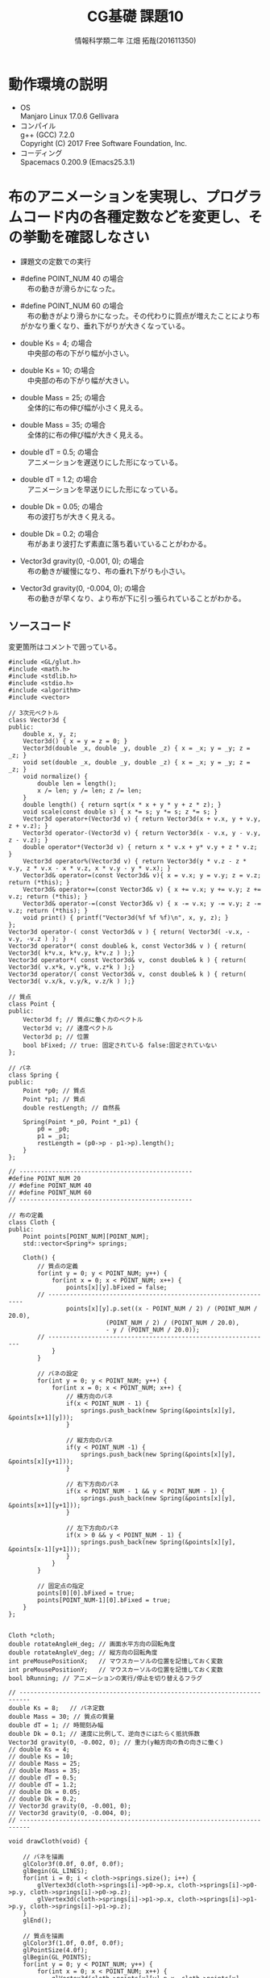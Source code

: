 # This is a Bibtex reference
#+OPTIONS: ':nil *:t -:t ::t <:t H:3 \n:t arch:headline ^:nil
#+OPTIONS: author:t broken-links:nil c:nil creator:nil
#+OPTIONS: d:(not "LOGBOOK") date:nil e:nil email:nil f:t inline:t num:t
#+OPTIONS: p:nil pri:nil prop:nil stat:t tags:t tasks:t tex:t
#+OPTIONS: timestamp:nil title:t toc:nil todo:t |:t
#+TITLE: CG基礎 課題10
#+DATE: 
#+AUTHOR: 情報科学類二年 江畑 拓哉(201611350)
#+LANGUAGE: en
#+SELECT_TAGS: export
#+EXCLUDE_TAGS: noexport
#+CREATOR: Emacs 24.5.1 (Org mode 9.1.1)
#+LATEX_CLASS: koma-article
#+LATEX_CLASS_OPTIONS: 
#+LATEX_HEADER_EXTRA: \bibliography{reference}
#+LaTeX_CLASS_OPTIONS:
#+DESCRIPTION:
#+KEYWORDS:
#+SUBTITLE:
#+STARTUP: indent overview inlineimages

* 動作環境の説明
- OS
  Manjaro Linux 17.0.6 Gellivara
- コンパイル
  g++ (GCC) 7.2.0
  Copyright (C) 2017 Free Software Foundation, Inc.
- コーディング
  Spacemacs 0.200.9 (Emacs25.3.1)

* 布のアニメーションを実現し、プログラムコード内の各種定数などを変更し、その挙動を確認しなさい
  - 課題文の定数での実行

  - #define POINT_NUM 40 の場合
    　布の動きが滑らかになった。

  - #define POINT_NUM 60 の場合
    　布の動きがより滑らかになった。その代わりに質点が増えたことにより布がかなり重くなり、垂れ下がりが大きくなっている。

  - double Ks = 4; の場合
    　中央部の布の下がり幅が小さい。

  - double Ks = 10; の場合
    　中央部の布の下がり幅が大きい。

  - double Mass = 25; の場合
    　全体的に布の伸び幅が小さく見える。

  - double Mass = 35; の場合
    　全体的に布の伸び幅が大きく見える。

  - double dT = 0.5; の場合
    　アニメーションを遅送りにした形になっている。

  - double dT = 1.2; の場合
    　アニメーションを早送りにした形になっている。

  - double Dk = 0.05; の場合
    　布の波打ちが大きく見える。

  - double Dk = 0.2; の場合
    　布があまり波打たず素直に落ち着いていることがわかる。

  - Vector3d gravity(0, -0.001, 0); の場合
    　布の動きが緩慢になり、布の垂れ下がりも小さい。

  - Vector3d gravity(0, -0.004, 0); の場合
    　布の動きが早くなり、より布が下に引っ張られていることがわかる。


** ソースコード
   変更箇所はコメントで囲っている。
   #+BEGIN_SRC C++
#include <GL/glut.h>
#include <math.h>   
#include <stdlib.h> 
#include <stdio.h> 
#include <algorithm>
#include <vector>

// 3次元ベクトル
class Vector3d {
public:
	double x, y, z;
	Vector3d() { x = y = z = 0; }
	Vector3d(double _x, double _y, double _z) { x = _x; y = _y; z = _z; }
	void set(double _x, double _y, double _z) { x = _x; y = _y; z = _z; }
	void normalize() {
		double len = length();
		x /= len; y /= len; z /= len;
	}
	double length() { return sqrt(x * x + y * y + z * z); }
	void scale(const double s) { x *= s; y *= s; z *= s; }
	Vector3d operator+(Vector3d v) { return Vector3d(x + v.x, y + v.y, z + v.z); }
	Vector3d operator-(Vector3d v) { return Vector3d(x - v.x, y - v.y, z - v.z); }
	double operator*(Vector3d v) { return x * v.x + y* v.y + z * v.z; }
	Vector3d operator%(Vector3d v) { return Vector3d(y * v.z - z * v.y, z * v.x - x * v.z, x * v.y - y * v.x); }
	Vector3d& operator=(const Vector3d& v){ x = v.x; y = v.y; z = v.z; return (*this); }
	Vector3d& operator+=(const Vector3d& v) { x += v.x; y += v.y; z += v.z; return (*this); }
	Vector3d& operator-=(const Vector3d& v) { x -= v.x; y -= v.y; z -= v.z; return (*this); }
	void print() { printf("Vector3d(%f %f %f)\n", x, y, z); }
};
Vector3d operator-( const Vector3d& v ) { return( Vector3d( -v.x, -v.y, -v.z ) ); }
Vector3d operator*( const double& k, const Vector3d& v ) { return( Vector3d( k*v.x, k*v.y, k*v.z ) );}
Vector3d operator*( const Vector3d& v, const double& k ) { return( Vector3d( v.x*k, v.y*k, v.z*k ) );}
Vector3d operator/( const Vector3d& v, const double& k ) { return( Vector3d( v.x/k, v.y/k, v.z/k ) );}

// 質点
class Point {
public:
	Vector3d f; // 質点に働く力のベクトル
	Vector3d v; // 速度ベクトル
	Vector3d p; // 位置
	bool bFixed; // true: 固定されている false:固定されていない
};

// バネ
class Spring {
public:
	Point *p0; // 質点
	Point *p1; // 質点
	double restLength; // 自然長

	Spring(Point *_p0, Point *_p1) {
		p0 = _p0;
		p1 = _p1;
		restLength = (p0->p - p1->p).length();
	}
};

// ------------------------------------------------
#define POINT_NUM 20
// #define POINT_NUM 40
// #define POINT_NUM 60
// ------------------------------------------------

// 布の定義
class Cloth {
public:
	Point points[POINT_NUM][POINT_NUM];
	std::vector<Spring*> springs;

	Cloth() {
		// 質点の定義
		for(int y = 0; y < POINT_NUM; y++) {
			for(int x = 0; x < POINT_NUM; x++) {
				points[x][y].bFixed = false;
        // ---------------------------------------------------------------
				points[x][y].p.set((x - POINT_NUM / 2) / (POINT_NUM / 20.0),
                           (POINT_NUM / 2) / (POINT_NUM / 20.0),
                           - y / (POINT_NUM / 20.0));
        // --------------------------------------------------------------
			}
		}

		// バネの設定
		for(int y = 0; y < POINT_NUM; y++) {
			for(int x = 0; x < POINT_NUM; x++) {
				// 横方向のバネ
				if(x < POINT_NUM - 1) {				
					springs.push_back(new Spring(&points[x][y], &points[x+1][y]));
				}

				// 縦方向のバネ
				if(y < POINT_NUM -1) {
					springs.push_back(new Spring(&points[x][y], &points[x][y+1]));
				}

				// 右下方向のバネ
				if(x < POINT_NUM - 1 && y < POINT_NUM - 1) {				
					springs.push_back(new Spring(&points[x][y], &points[x+1][y+1]));
				}

				// 左下方向のバネ
				if(x > 0 && y < POINT_NUM - 1) {				
					springs.push_back(new Spring(&points[x][y], &points[x-1][y+1]));
				}
			}
		}

		// 固定点の指定
		points[0][0].bFixed = true;
		points[POINT_NUM-1][0].bFixed = true;
	}
};


Cloth *cloth;
double rotateAngleH_deg; // 画面水平方向の回転角度
double rotateAngleV_deg; // 縦方向の回転角度
int preMousePositionX;   // マウスカーソルの位置を記憶しておく変数
int preMousePositionY;   // マウスカーソルの位置を記憶しておく変数
bool bRunning; // アニメーションの実行/停止を切り替えるフラグ

// -------------------------------------------------------------------------
double Ks = 8;   // バネ定数
double Mass = 30; // 質点の質量
double dT = 1; // 時間刻み幅
double Dk = 0.1; // 速度に比例して、逆向きにはたらく抵抗係数
Vector3d gravity(0, -0.002, 0); // 重力(y軸方向の負の向きに働く)
// double Ks = 4;
// double Ks = 10;
// double Mass = 25;
// double Mass = 35;
// double dT = 0.5;
// double dT = 1.2;
// double Dk = 0.05;
// double Dk = 0.2;
// Vector3d gravity(0, -0.001, 0);
// Vector3d gravity(0, -0.004, 0);
// -------------------------------------------------------------------------

void drawCloth(void) {

	// バネを描画
	glColor3f(0.0f, 0.0f, 0.0f);
	glBegin(GL_LINES);
	for(int i = 0; i < cloth->springs.size(); i++) {
		glVertex3d(cloth->springs[i]->p0->p.x, cloth->springs[i]->p0->p.y, cloth->springs[i]->p0->p.z);
		glVertex3d(cloth->springs[i]->p1->p.x, cloth->springs[i]->p1->p.y, cloth->springs[i]->p1->p.z);
	}
	glEnd();

	// 質点を描画
	glColor3f(1.0f, 0.0f, 0.0f);
	glPointSize(4.0f);
	glBegin(GL_POINTS);
	for(int y = 0; y < POINT_NUM; y++) {
		for(int x = 0; x < POINT_NUM; x++) {
			glVertex3d(cloth->points[x][y].p.x, cloth->points[x][y].p.y, cloth->points[x][y].p.z);
		}
	}
	glEnd();
}

void display(void) {
	glClear(GL_COLOR_BUFFER_BIT | GL_DEPTH_BUFFER_BIT);
	glDisable(GL_LIGHTING);
	glLoadIdentity();
	glTranslated(0, 0.0, -50);
	glRotated(rotateAngleV_deg, 1.0, 0.0, 0.0);
	glRotated(rotateAngleH_deg, 0.0, 1.0, 0.0);
	drawCloth();

	glFlush();
}

void resize(int w, int h) {
	glViewport(0, 0, w, h);
	glMatrixMode(GL_PROJECTION);
	glLoadIdentity();
	gluPerspective(30.0, (double)w / (double)h, 1.0, 100.0);
	glMatrixMode(GL_MODELVIEW);
}

void keyboard(unsigned char key, int x, int y) {

	if (key == '\033' || key == 'q') { exit(0);} // ESC または q で終了
	if (key == 'a') { bRunning = !bRunning; }    // a でアニメーションのオンオフ
}

void mouse(int button, int state, int x, int y) {
	switch (button) {
  case GLUT_LEFT_BUTTON:
	  preMousePositionX = x;
	  preMousePositionY = y;
	  break;
  case GLUT_MIDDLE_BUTTON:
	  break;
  case GLUT_RIGHT_BUTTON:
	  preMousePositionX = x;
	  preMousePositionY = y;
	  break;
  default:
	  break;
	}
}
// -------------------------------------------------------------------
// 布の形状の更新
// 布の形状の更新
void updateCloth(void) {
	// ★次の手順で質点の位置を決定する
	// 1. 質点に働く力を求める
	// 2. 質点の加速度を求める
	// 3. 質点の速度を更新する
	// 4. 質点の位置を更新する
	//1-1. 質点に働く力をリセット
	// 全ての質点について順番に処理する
	for(int y = 0; y < POINT_NUM; y++) {
		for(int x = 0; x < POINT_NUM; x++) {
			cloth->points[x][y].f.set(0, 0, 0);
		}
	}

	//1-2. バネの両端の質点に力を働かせる
	// （考え方）質点を1つ1つ調べるのではなく
	// バネを1つ1つを見て、その両端の質点に力を加算していくアプローチをとる
	for(int i = 0; i < cloth->springs.size(); i++) {// 全てのバネについて順番に処理する
		Spring *spring = cloth->springs[i]; 
	
		// (a) バネの自然長と現在の長さの差分を求める
		// バネの自然長は spring->restLength に格納されている
		// 現在の長さは、両端の質点間の距離を計算して求める
		double prelen = spring->restLength;
    double newlen = (spring->p0->p - spring->p1->p).length();
    double lendiff = newlen - prelen;
    
		// (b) バネが質点に加える力の大きさを求める
		// （自然長 - 現在の長さ）にバネ定数 Ks を掛けた値が求める大きさ
    double powerval = Ks * lendiff;
		// (c) バネが質点に加える力の向き（単位ベクトル）を求める
		// バネには、両端に質点がついているので、一方から他方に向かう方向が力の向き
    Vector3d powervec = spring->p0->p - spring->p1->p;
    powervec.normalize();
		// (d) 両端の質点に対して、力ベクトル（ 大きさは(b)で求めた。向きは(c)で求めた）を加算する
		// spring->p0->f バネの一方の質点に加わる力を表すので、これに力ベクトルを加える（向きに注意）
		// spring->p1->f バネのもう一方の質点に加わる力を表すので、これに力ベクトルを加える（向きに注意）
    spring->p0->f -= powerval * powervec;
    spring->p1->f += powerval * powervec;
	}

	//1-3. 重力、空気抵抗による力を加算する
	// 全ての質点について順番に処理する
	for(int y = 0; y < POINT_NUM; y++) {
		for(int x = 0; x < POINT_NUM; x++) {
			// cloth->points[x][y].f に、重力による力を加算する
      cloth->points[x][y].f += Mass * gravity;
			// cloth->points[x][y].f に、空気抵抗による力を加算する
			// 空気抵抗による力は速度に定数Dkをかけたもの。ただし向きは速度と逆向き
			// 速度は cloth->points[x][y].v で表される
			Vector3d newv = Dk * cloth->points[x][y].v;
      cloth->points[x][y].f -= newv;
		}
	}
	
	// ここまでで、質点に加わる力をすべて計算し終わった

	// 全ての質点について順番に処理する
	for(int y = 0; y < POINT_NUM; y++) {
		for(int x = 0; x < POINT_NUM; x++) {
			// 頂点が固定されている場合は何もしない
			if(cloth->points[x][y].bFixed) continue;			
			// 2. 質点の加速度（ベクトル）を計算 (力ベクトル cloth->points[x][y].f を質量で割った値)
      Vector3d acceralation = cloth->points[x][y].f / Mass;
			// 3. 質点の速度 (cloth->points[x][y].v) を加速度に基づいて更新する
      cloth->points[x][y].v += acceralation * dT;
			// 4. 質点の位置 (cloth->points[x][y].p) を速度に基づいて更新する
			cloth->points[x][y].p += cloth->points[x][y].v * dT;
			// オプション. 球体の内部に入るようなら、強制的に外に移動させる
		}
	}
}
// -------------------------------------------------------------------
void motion(int x, int y) {
	int diffX = x - preMousePositionX;
	int diffY = y - preMousePositionY;

	rotateAngleH_deg += diffX * 0.1;
	rotateAngleV_deg += diffY * 0.1;

	preMousePositionX = x;
	preMousePositionY = y;
	glutPostRedisplay();
}

// 一定時間ごとに実行される
void timer(int value) {
	if(bRunning) {
		updateCloth();
		glutPostRedisplay();
	}

	glutTimerFunc(10 , timer , 0);
}

void init(void) {
	glClearColor(1.0, 1.0, 1.0, 0.0);
	glEnable(GL_DEPTH_TEST);
	glEnable(GL_CULL_FACE);
	glEnable(GL_LIGHTING);
	glEnable(GL_LIGHT0);
}

int main(int argc, char *argv[]) {

	bRunning = true;
	cloth = new Cloth();

	glutInit(&argc, argv);
	glutInitWindowSize(600,600);
	glutInitDisplayMode(GLUT_RGBA | GLUT_DEPTH);
	glutCreateWindow(argv[0]);
	glutDisplayFunc(display);
	glutReshapeFunc(resize);
	glutKeyboardFunc(keyboard);
	glutMouseFunc(mouse);
	glutMotionFunc(motion);
	glutTimerFunc(10 , timer , 0);

	init();
	glutMainLoop();
	return 0;
}
   #+END_SRC
* オプション課題
  　質点が増えるごとに滑らかな動きになっていることがわかる。
  - 質点 20
  - 質点 40
  - 質点 60
** ソースコード
   変更箇所はコメントで囲っている。
   #+BEGIN_SRC c++
#include <GL/glut.h>
#include <math.h>   
#include <stdlib.h> 
#include <stdio.h> 
#include <algorithm>
#include <vector>

// 3次元ベクトル
class Vector3d {
public:
	double x, y, z;
	Vector3d() { x = y = z = 0; }
	Vector3d(double _x, double _y, double _z) { x = _x; y = _y; z = _z; }
	void set(double _x, double _y, double _z) { x = _x; y = _y; z = _z; }
	void normalize() {
		double len = length();
		x /= len; y /= len; z /= len;
	}
	double length() { return sqrt(x * x + y * y + z * z); }
	void scale(const double s) { x *= s; y *= s; z *= s; }
	Vector3d operator+(Vector3d v) { return Vector3d(x + v.x, y + v.y, z + v.z); }
	Vector3d operator-(Vector3d v) { return Vector3d(x - v.x, y - v.y, z - v.z); }
	double operator*(Vector3d v) { return x * v.x + y* v.y + z * v.z; }
	Vector3d operator%(Vector3d v) { return Vector3d(y * v.z - z * v.y, z * v.x - x * v.z, x * v.y - y * v.x); }
	Vector3d& operator=(const Vector3d& v){ x = v.x; y = v.y; z = v.z; return (*this); }
	Vector3d& operator+=(const Vector3d& v) { x += v.x; y += v.y; z += v.z; return (*this); }
	Vector3d& operator-=(const Vector3d& v) { x -= v.x; y -= v.y; z -= v.z; return (*this); }
	void print() { printf("Vector3d(%f %f %f)\n", x, y, z); }
};
Vector3d operator-( const Vector3d& v ) { return( Vector3d( -v.x, -v.y, -v.z ) ); }
Vector3d operator*( const double& k, const Vector3d& v ) { return( Vector3d( k*v.x, k*v.y, k*v.z ) );}
Vector3d operator*( const Vector3d& v, const double& k ) { return( Vector3d( v.x*k, v.y*k, v.z*k ) );}
Vector3d operator/( const Vector3d& v, const double& k ) { return( Vector3d( v.x/k, v.y/k, v.z/k ) );}

// ------------------------------------------------------
// 球体
class Sphere {
public:
  Vector3d center; // 中心座標
  double radius;   // 半径

  Sphere(double x, double y, double z, double r) {
    center.x = x;
    center.y = y;
    center.z = z;
    radius = r;
  }
  void display() { 
		glPushMatrix(); // 現在のモデル変換行列を退避しておく
    glColor3f(0.1,0.1,0.1);
		// 座標の平行移動とスケール変換を施して球体を描画する
    glTranslated(center.x, center.y, center.z);
		glScaled(1, 1, 1);
    glRotated(90, 1.0, 0.0, 0.0);
		glutWireSphere(radius, 32, 32);
		
		glPopMatrix();  // 退避していたモデル変換行列を戻す
	}
};
double radius = 4.0;
Sphere sphere = Sphere(0, 0, 0, radius);
// ------------------------------------------------------
// 質点
class Point {
public:
	Vector3d f; // 質点に働く力のベクトル
	Vector3d v; // 速度ベクトル
	Vector3d p; // 位置
	bool bFixed; // true: 固定されている false:固定されていない
};

// バネ
class Spring {
public:
	Point *p0; // 質点
	Point *p1; // 質点
	double restLength; // 自然長

	Spring(Point *_p0, Point *_p1) {
		p0 = _p0;
		p1 = _p1;
		restLength = (p0->p - p1->p).length();
	}
};

// ----------------------------------------------------------------
#define POINT_NUM 20
// #define POINT_NUM 40
// #define POINT_NUM 60
// ----------------------------------------------------------------

// 布の定義
class Cloth {
public:
	Point points[POINT_NUM][POINT_NUM];
	std::vector<Spring*> springs;

	Cloth() {
		// 質点の定義
		for(int y = 0; y < POINT_NUM; y++) {
			for(int x = 0; x < POINT_NUM; x++) {
				points[x][y].bFixed = false;
        // ---------------------------------------------------------------
				points[x][y].p.set((x - POINT_NUM / 2) / (POINT_NUM / 20.0),
                           (POINT_NUM / 2) / (POINT_NUM / 20.0),
                           - y / (POINT_NUM / 20.0));
        // --------------------------------------------------------------
			}
		}
		// バネの設定
		for(int y = 0; y < POINT_NUM; y++) {
			for(int x = 0; x < POINT_NUM; x++) {
				// 横方向のバネ
				if(x < POINT_NUM - 1) {				
					springs.push_back(new Spring(&points[x][y], &points[x+1][y]));
				}
				// 縦方向のバネ
				if(y < POINT_NUM -1) {
					springs.push_back(new Spring(&points[x][y], &points[x][y+1]));
				}
				// 右下方向のバネ
				if(x < POINT_NUM - 1 && y < POINT_NUM - 1) {				
					springs.push_back(new Spring(&points[x][y], &points[x+1][y+1]));
				}
				// 左下方向のバネ
				if(x > 0 && y < POINT_NUM - 1) {				
					springs.push_back(new Spring(&points[x][y], &points[x-1][y+1]));
				}
			}
		}

		// 固定点の指定
		points[0][0].bFixed = true;
		points[POINT_NUM-1][0].bFixed = true;
	}
};


Cloth *cloth;
double rotateAngleH_deg; // 画面水平方向の回転角度
double rotateAngleV_deg; // 縦方向の回転角度
int preMousePositionX;   // マウスカーソルの位置を記憶しておく変数
int preMousePositionY;   // マウスカーソルの位置を記憶しておく変数
bool bRunning; // アニメーションの実行/停止を切り替えるフラグ

double Ks = 8;   // バネ定数
double Mass = 30; // 質点の質量
double dT = 1; // 時間刻み幅
double Dk = 0.1; // 速度に比例して、逆向きにはたらく抵抗係数
Vector3d gravity(0, -0.002, 0); // 重力(y軸方向の負の向きに働く)

void drawCloth(void) {

	// バネを描画
	glColor3f(0.0f, 0.0f, 0.0f);
	glBegin(GL_LINES);
	for(int i = 0; i < cloth->springs.size(); i++) {
		glVertex3d(cloth->springs[i]->p0->p.x, cloth->springs[i]->p0->p.y, cloth->springs[i]->p0->p.z);
		glVertex3d(cloth->springs[i]->p1->p.x, cloth->springs[i]->p1->p.y, cloth->springs[i]->p1->p.z);
	}
	glEnd();

	// 質点を描画
	glColor3f(1.0f, 0.0f, 0.0f);
	glPointSize(4.0f);
	glBegin(GL_POINTS);
	for(int y = 0; y < POINT_NUM; y++) {
		for(int x = 0; x < POINT_NUM; x++) {
			glVertex3d(cloth->points[x][y].p.x, cloth->points[x][y].p.y, cloth->points[x][y].p.z);
		}
	}
	glEnd();
}

void display(void) {
	glClear(GL_COLOR_BUFFER_BIT | GL_DEPTH_BUFFER_BIT);
	glDisable(GL_LIGHTING);
	glLoadIdentity();
	glTranslated(0, 0.0, -50);
	glRotated(rotateAngleV_deg, 1.0, 0.0, 0.0);
	glRotated(rotateAngleH_deg, 0.0, 1.0, 0.0);
  sphere.display();
	drawCloth();

	glFlush();
}

void resize(int w, int h) {
	glViewport(0, 0, w, h);
	glMatrixMode(GL_PROJECTION);
	glLoadIdentity();
	gluPerspective(30.0, (double)w / (double)h, 1.0, 100.0);
	glMatrixMode(GL_MODELVIEW);
}

void keyboard(unsigned char key, int x, int y) {

	if (key == '\033' || key == 'q') { exit(0);} // ESC または q で終了
	if (key == 'a') { bRunning = !bRunning; }    // a でアニメーションのオンオフ
}

void mouse(int button, int state, int x, int y) {
	switch (button) {
  case GLUT_LEFT_BUTTON:
	  preMousePositionX = x;
	  preMousePositionY = y;
	  break;
  case GLUT_MIDDLE_BUTTON:
	  break;
  case GLUT_RIGHT_BUTTON:
	  preMousePositionX = x;
	  preMousePositionY = y;
	  break;
  default:
	  break;
	}
}
// -------------------------------------------------------------------
// 布の形状の更新
// 布の形状の更新
void updateCloth(void) {
	// ★次の手順で質点の位置を決定する
	// 1. 質点に働く力を求める
	// 2. 質点の加速度を求める
	// 3. 質点の速度を更新する
	// 4. 質点の位置を更新する

	//1-1. 質点に働く力をリセット
	// 全ての質点について順番に処理する
	for(int y = 0; y < POINT_NUM; y++) {
		for(int x = 0; x < POINT_NUM; x++) {
			cloth->points[x][y].f.set(0, 0, 0);
		}
	}

	//1-2. バネの両端の質点に力を働かせる
	// （考え方）質点を1つ1つ調べるのではなく
	// バネを1つ1つを見て、その両端の質点に力を加算していくアプローチをとる
	for(int i = 0; i < cloth->springs.size(); i++) {// 全てのバネについて順番に処理する
		Spring *spring = cloth->springs[i]; 
	
		// (a) バネの自然長と現在の長さの差分を求める
		// バネの自然長は spring->restLength に格納されている
		// 現在の長さは、両端の質点間の距離を計算して求める
		double prelen = spring->restLength;
    double newlen = (spring->p0->p - spring->p1->p).length();
    double lendiff = newlen - prelen;
    
		// (b) バネが質点に加える力の大きさを求める
		// （自然長 - 現在の長さ）にバネ定数 Ks を掛けた値が求める大きさ
    double powerval = Ks * lendiff;
		// (c) バネが質点に加える力の向き（単位ベクトル）を求める
		// バネには、両端に質点がついているので、一方から他方に向かう方向が力の向き
    Vector3d powervec = spring->p0->p - spring->p1->p;
    powervec.normalize();
		// (d) 両端の質点に対して、力ベクトル（ 大きさは(b)で求めた。向きは(c)で求めた）を加算する
		// spring->p0->f バネの一方の質点に加わる力を表すので、これに力ベクトルを加える（向きに注意）
		// spring->p1->f バネのもう一方の質点に加わる力を表すので、これに力ベクトルを加える（向きに注意）
    spring->p0->f -= powerval * powervec;
    spring->p1->f += powerval * powervec;
	}

	//1-3. 重力、空気抵抗による力を加算する
	// 全ての質点について順番に処理する
	for(int y = 0; y < POINT_NUM; y++) {
		for(int x = 0; x < POINT_NUM; x++) {
			// cloth->points[x][y].f に、重力による力を加算する
      cloth->points[x][y].f += Mass * gravity;
			// cloth->points[x][y].f に、空気抵抗による力を加算する
			// 空気抵抗による力は速度に定数Dkをかけたもの。ただし向きは速度と逆向き
			// 速度は cloth->points[x][y].v で表される
			Vector3d newv = Dk * cloth->points[x][y].v;
      cloth->points[x][y].f -= newv;
		}
	}
	
	// ここまでで、質点に加わる力をすべて計算し終わった

	// 全ての質点について順番に処理する
	for(int y = 0; y < POINT_NUM; y++) {
		for(int x = 0; x < POINT_NUM; x++) {
			// 頂点が固定されている場合は何もしない
			// if(cloth->points[x][y].bFixed) continue;			
			// 2. 質点の加速度（ベクトル）を計算 (力ベクトル cloth->points[x][y].f を質量で割った値)
      Vector3d acceralation = cloth->points[x][y].f / Mass;
			// 3. 質点の速度 (cloth->points[x][y].v) を加速度に基づいて更新する
      cloth->points[x][y].v += acceralation * dT;
			// 4. 質点の位置 (cloth->points[x][y].p) を速度に基づいて更新する
      cloth->points[x][y].p += cloth->points[x][y].v * dT;
			// オプション. 球体の内部に入るようなら、強制的に外に移動させる
      if (cloth->points[x][y].p.length() < radius) {
        cloth->points[x][y].p -= cloth->points[x][y].v * dT;
        cloth->points[x][y].v = Vector3d(0,0,0);
      }
		}
	}
}
// -------------------------------------------------------------------
void motion(int x, int y) {
	int diffX = x - preMousePositionX;
	int diffY = y - preMousePositionY;

	rotateAngleH_deg += diffX * 0.1;
	rotateAngleV_deg += diffY * 0.1;

	preMousePositionX = x;
	preMousePositionY = y;
	glutPostRedisplay();
}

// 一定時間ごとに実行される
void timer(int value) {
	if(bRunning) {
		updateCloth();
		glutPostRedisplay();
	}

	glutTimerFunc(10 , timer , 0);
}

void init(void) {
	glClearColor(1.0, 1.0, 1.0, 0.0);
	glEnable(GL_DEPTH_TEST);
	glEnable(GL_CULL_FACE);
	glEnable(GL_LIGHTING);
	glEnable(GL_LIGHT0);
}

int main(int argc, char *argv[]) {

	bRunning = true;
	cloth = new Cloth();

	glutInit(&argc, argv);
	glutInitWindowSize(600,600);
	glutInitDisplayMode(GLUT_RGBA | GLUT_DEPTH);
	glutCreateWindow(argv[0]);
	glutDisplayFunc(display);
	glutReshapeFunc(resize);
	glutKeyboardFunc(keyboard);
	glutMouseFunc(mouse);
	glutMotionFunc(motion);
	glutTimerFunc(10 , timer , 0);

	init();
	glutMainLoop();
	return 0;
}
   #+END_SRC
